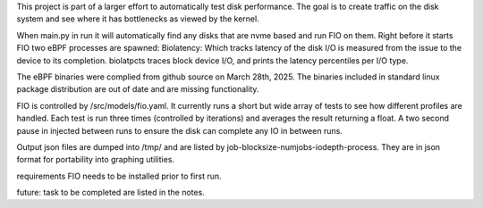 .. These are the Travis-CI and Coveralls badges for your repository. Replace
   your *github_repository* and uncomment these lines by removing the leading
   two dots.

.. .. image:: https://travis-ci.org/*github_repository*.svg?branch=master
    :target: https://travis-ci.org/*github_repository*

.. .. image:: https://coveralls.io/repos/github/*github_repository*/badge.svg?branch=master
    :target: https://coveralls.io/github/*github_repository*?branch=master


This project is part of a larger effort to automatically test disk performance. The goal is to create traffic
on the disk system and see where it has bottlenecks as viewed by the kernel. 

When main.py in run it will automatically find any disks that are nvme based and run FIO on them. 
Right before it starts FIO two eBPF processes are spawned: 
Biolatency: Which tracks latency of the disk I/O is measured from the issue to the device to its
completion.
biolatpcts traces block device I/O, and prints the latency percentiles per I/O type.

The eBPF binaries were complied from github source on March 28th, 2025. The binaries included in standard linux package
distribution are out of date and are missing functionality.  

FIO is controlled by /src/models/fio.yaml. It currently runs a short but wide array of tests to see how different profiles are handled.
Each test is run three times (controlled by iterations) and averages the result returning a float. A two second pause in injected
between runs to ensure the disk can complete any IO in between runs.  

Output json files are dumped into /tmp/ and are listed by job-blocksize-numjobs-iodepth-process. They are in json format for portability
into graphing utilities. 

requirements
FIO needs to be installed prior to first run.

future:
task to be completed are listed in the notes.